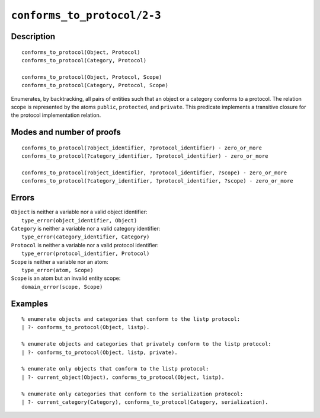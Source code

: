 ..
   This file is part of Logtalk <https://logtalk.org/>  
   Copyright 1998-2022 Paulo Moura <pmoura@logtalk.org>
   SPDX-License-Identifier: Apache-2.0

   Licensed under the Apache License, Version 2.0 (the "License");
   you may not use this file except in compliance with the License.
   You may obtain a copy of the License at

       http://www.apache.org/licenses/LICENSE-2.0

   Unless required by applicable law or agreed to in writing, software
   distributed under the License is distributed on an "AS IS" BASIS,
   WITHOUT WARRANTIES OR CONDITIONS OF ANY KIND, either express or implied.
   See the License for the specific language governing permissions and
   limitations under the License.


.. index:: pair: conforms_to_protocol/2-3; Built-in predicate
.. _predicates_conforms_to_protocol_2_3:

``conforms_to_protocol/2-3``
============================

Description
-----------

::

   conforms_to_protocol(Object, Protocol)
   conforms_to_protocol(Category, Protocol)

   conforms_to_protocol(Object, Protocol, Scope)
   conforms_to_protocol(Category, Protocol, Scope)

Enumerates, by backtracking, all pairs of entities such that an object
or a category conforms to a protocol. The relation scope is represented
by the atoms ``public``, ``protected``, and ``private``. This predicate
implements a transitive closure for the protocol implementation
relation.

Modes and number of proofs
--------------------------

::

   conforms_to_protocol(?object_identifier, ?protocol_identifier) - zero_or_more
   conforms_to_protocol(?category_identifier, ?protocol_identifier) - zero_or_more

   conforms_to_protocol(?object_identifier, ?protocol_identifier, ?scope) - zero_or_more
   conforms_to_protocol(?category_identifier, ?protocol_identifier, ?scope) - zero_or_more

Errors
------

| ``Object`` is neither a variable nor a valid object identifier:
|     ``type_error(object_identifier, Object)``
| ``Category`` is neither a variable nor a valid category identifier:
|     ``type_error(category_identifier, Category)``
| ``Protocol`` is neither a variable nor a valid protocol identifier:
|     ``type_error(protocol_identifier, Protocol)``
| ``Scope`` is neither a variable nor an atom:
|     ``type_error(atom, Scope)``
| ``Scope`` is an atom but an invalid entity scope:
|     ``domain_error(scope, Scope)``

Examples
--------

::

   % enumerate objects and categories that conform to the listp protocol:
   | ?- conforms_to_protocol(Object, listp).

   % enumerate objects and categories that privately conform to the listp protocol:
   | ?- conforms_to_protocol(Object, listp, private).

   % enumerate only objects that conform to the listp protocol:
   | ?- current_object(Object), conforms_to_protocol(Object, listp).

   % enumerate only categories that conform to the serialization protocol:
   | ?- current_category(Category), conforms_to_protocol(Category, serialization).

.. seealso::

   :ref:`predicates_current_object_1`,
   :ref:`predicates_current_protocol_1`,
   :ref:`predicates_current_category_1`,
   :ref:`predicates_implements_protocol_2_3`
